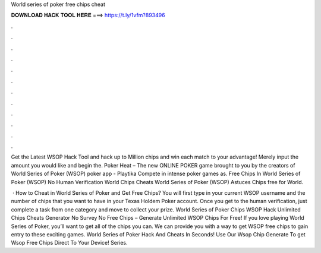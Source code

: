 World series of poker free chips cheat



𝐃𝐎𝐖𝐍𝐋𝐎𝐀𝐃 𝐇𝐀𝐂𝐊 𝐓𝐎𝐎𝐋 𝐇𝐄𝐑𝐄 ===> https://t.ly/1vfm?893496



.



.



.



.



.



.



.



.



.



.



.



.

Get the Latest WSOP Hack Tool and hack up to Million chips and win each match to your advantage! Merely input the amount you would like and begin the. Poker Heat – The new ONLINE POKER game brought to you by the creators of World Series of Poker (WSOP) poker app - Playtika Compete in intense poker games as. Free Chips In World Series of Poker (WSOP) No Human Verification World Chips Cheats World Series of Poker (WSOP) Astuces Chips free for World.

 · How to Cheat in World Series of Poker and Get Free Chips? You will first type in your current WSOP username and the number of chips that you want to have in your Texas Holdem Poker account. Once you get to the human verification, just complete a task from one category and move to collect your prize. World Series of Poker Chips  WSOP Hack Unlimited Chips Cheats Generator No Survey No  Free Chips – Generate Unlimited WSOP Chips For Free! If you love playing World Series of Poker, you’ll want to get all of the chips you can. We can provide you with a way to get WSOP free chips to gain entry to these exciting games. World Series of Poker Hack And Cheats In Seconds! Use Our Wsop Chip Generate To get Wsop Free Chips Direct To Your Device!  Series.
